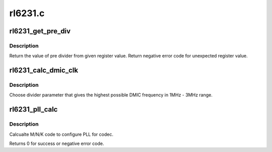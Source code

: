 .. -*- coding: utf-8; mode: rst -*-

========
rl6231.c
========


.. _`rl6231_get_pre_div`:

rl6231_get_pre_div
==================

.. c:function:: int rl6231_get_pre_div (struct regmap *map, unsigned int reg, int sft)

    Return the value of pre divider.

    :param struct regmap \*map:
        map for setting.

    :param unsigned int reg:
        register.

    :param int sft:
        shift.



.. _`rl6231_get_pre_div.description`:

Description
-----------

Return the value of pre divider from given register value.
Return negative error code for unexpected register value.



.. _`rl6231_calc_dmic_clk`:

rl6231_calc_dmic_clk
====================

.. c:function:: int rl6231_calc_dmic_clk (int rate)

    Calculate the frequency divider parameter of dmic.

    :param int rate:
        base clock rate.



.. _`rl6231_calc_dmic_clk.description`:

Description
-----------

Choose divider parameter that gives the highest possible DMIC frequency in
1MHz - 3MHz range.



.. _`rl6231_pll_calc`:

rl6231_pll_calc
===============

.. c:function:: int rl6231_pll_calc (const unsigned int freq_in, const unsigned int freq_out, struct rl6231_pll_code *pll_code)

    Calcualte PLL M/N/K code.

    :param const unsigned int freq_in:
        external clock provided to codec.

    :param const unsigned int freq_out:
        target clock which codec works on.

    :param struct rl6231_pll_code \*pll_code:
        Pointer to structure with M, N, K and bypass flag.



.. _`rl6231_pll_calc.description`:

Description
-----------

Calcualte M/N/K code to configure PLL for codec.

Returns 0 for success or negative error code.

